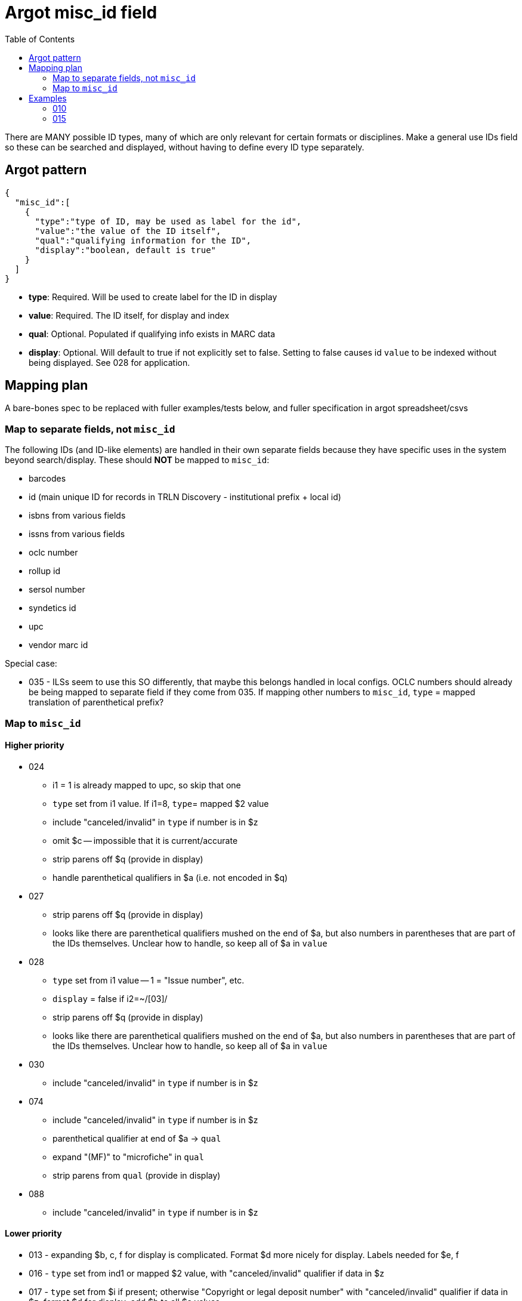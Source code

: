 :toc:
:toc-placement!:

= Argot misc_id field

toc::[]

There are MANY possible ID types, many of which are only relevant for certain formats or disciplines. Make a general use IDs field so these can be searched and displayed, without having to define every ID type separately.

== Argot pattern

[source,javascript]
----
{
  "misc_id":[
    {
      "type":"type of ID, may be used as label for the id",
      "value":"the value of the ID itself",
      "qual":"qualifying information for the ID",
      "display":"boolean, default is true"
    }
  ]
}
----

* *type*: Required. Will be used to create label for the ID in display
* *value*: Required. The ID itself, for display and index
* *qual*: Optional. Populated if qualifying info exists in MARC data
* *display*: Optional. Will default to true if not explicitly set to false. Setting to false causes id `value` to be indexed without being displayed. See 028 for application. 

== Mapping plan
A bare-bones spec to be replaced with fuller examples/tests below, and fuller specification in argot spreadsheet/csvs

=== Map to separate fields, not `misc_id`
The following IDs (and ID-like elements) are handled in their own separate fields because they have specific uses in the system beyond search/display. These should *NOT* be mapped to `misc_id`:

* barcodes
* id (main unique ID for records in TRLN Discovery - institutional prefix + local id)
* isbns from various fields
* issns from various fields
* oclc number
* rollup id
* sersol number
* syndetics id
* upc
* vendor marc id

Special case:

* 035 - ILSs seem to use this SO differently, that maybe this belongs handled in local configs. OCLC numbers should already be being mapped to separate field if they come from 035. If mapping other numbers to `misc_id`, `type` = mapped translation of parenthetical prefix? 

=== Map to `misc_id`
==== Higher priority

* 024
** i1 = 1 is already mapped to upc, so skip that one
** `type` set from i1 value. If i1=8, `type`= mapped $2 value
** include "canceled/invalid" in `type` if number is in $z
** omit $c -- impossible that it is current/accurate
** strip parens off $q (provide in display)
** handle parenthetical qualifiers in $a (i.e. not encoded in $q)
* 027
** strip parens off $q (provide in display)
** looks like there are parenthetical qualifiers mushed on the end of $a, but also numbers in parentheses that are part of the IDs themselves. Unclear how to handle, so keep all of $a in `value`
* 028
** `type` set from i1 value -- 1 = "Issue number", etc.
** `display` = false if i2=~/[03]/
** strip parens off $q (provide in display)
** looks like there are parenthetical qualifiers mushed on the end of $a, but also numbers in parentheses that are part of the IDs themselves. Unclear how to handle, so keep all of $a in `value`
* 030
** include "canceled/invalid" in `type` if number is in $z
* 074
** include "canceled/invalid" in `type` if number is in $z
** parenthetical qualifier at end of $a -> `qual`
** expand "(MF)" to "microfiche" in `qual`
** strip parens from `qual` (provide in display)
* 088
** include "canceled/invalid" in `type` if number is in $z

==== Lower priority

* 013 - expanding $b, c, f for display is complicated. Format $d more nicely for display. Labels needed for $e, f 
* 016 - `type` set from ind1 or mapped $2 value, with "canceled/invalid" qualifier if data in $z
* 017 - `type` set from $i if present; otherwise "Copyright or legal deposit number" with "canceled/invalid" qualifier if data in $z; format $d for display; add $b to all $a values
* 036 - really easy mapping but infrequently used http://experimental.worldcat.org/marcusage/036.html[WorldCat use]

==== Do not map
_These recommendations will be sent to metadata experts for approval/feedback_

* 018 - complete cryptic mess. Impossible that it's actually up to date in any way.  1 instance in UNC catalog. http://experimental.worldcat.org/marcusage/018.html[WorldCat use]
* 025 - seems *extremely* librarian-centric? (UNC n=18829) http://experimental.worldcat.org/marcusage/025.html[WorldCat use]
* 026 - unclear how this is supposed to be used. 0 instances in UNC catalog. http://experimental.worldcat.org/marcusage/026.html[WorldCat use]
* 031 - hella complicated. Not really an ID, per se. 2 instances in UNC catalog. http://experimental.worldcat.org/marcusage/031.html[WorldCat use]
* 032 - extremely library-centric. Inconceivable that this is up-to-date in any way. (UNC n=4390) http://experimental.worldcat.org/marcusage/032.html[WorldCat use]

== Examples

=== 010

==== Processing rules

* 010 defines no qualifying info field -- `misc_id[qual]` will not be set
* subfield delimiter value maps to `misc_id[type]` value as shown in table below.

|====================
| a | LCCN
| b | NUCMC
| z | Canceled or invalid LCCN
|====================

* do not need to retain whitespace padding at beginning of field data.

==== UNCb6126578

===== MARC

[source]
----
010 _ _ $a   86752311 $b   13947215
----

===== Argot

[source,javascript]
----
{
  "misc_id":[
    {
      "type":"LCCN",
      "value":"86752311"
    },
    {
      "type":"NUCMC",
      "value":"13947215"
    },
  ]
}
----

==== UNCb1009201

===== MARC

[source]
----
010 _ _ $a   70001437 //r84$z   77373485
----

===== Argot

[source,javascript]
----
{
  "misc_id":[
    {
      "type":"LCCN",
      "value":"70001437 //r84"
    },
    {
      "type":"Canceled or invalid LCCN",
      "value":"77373485"
    },
  ]
}
----

=== 015

==== Processing rules

* If $a contains data in parentheses
** split parenthetical qualifying data from the actual ID data
** parenthetical qualifying data *with parentheses removed* is recorded in `qual` element
** remaining ID data from $a, *whitespace trimmed* is recorded in `value` element

* $q data *with parentheses removed* is recorded in `qual` element

* If there is no $2
** `type` element = "National Bibliography Number"
* If there is $2
** If $2 value found as key in https://github.com/trln/marc-to-argot/blob/master/lib/translation_maps/shared/national_bibliography_codes.yaml
*** `type` element = value specified in https://github.com/trln/marc-to-argot/blob/master/lib/translation_maps/shared/national_bibliography_codes.yaml
** If $2 value NOT found as key in https://github.com/trln/marc-to-argot/blob/master/lib/translation_maps/shared/national_bibliography_codes.yaml
*** `type` element = "National Bibliography Number"

==== UNCb2822192

===== MARC

[source]
----
015 _ _ $aGB96-439
----

===== Argot

[source,javascript]
----
{
  "misc_id":[
    {
      "type":"National Bibliography Number",
      "value":"GB96-439"
    }
  ]
}
----

==== UNCb2674927

===== MARC

[source]
----
015 _ _ $aGB7205212$q(v. 2)$2bnb
----

===== Argot

[source,javascript]
----
{
  "misc_id":[
    {
      "type":"British national bibliography",
      "value":"GB7205212",
      "qual":"v. 2"
    }
  ]
}
----

==== UNCb7962766 mock

===== MARC

[source]
----
015 _ _ $a20023012390  (pbk.)$2tnt
----

===== Argot 
[source,javascript]
----
{
  "misc_id":[
    {
      "type":"National Bibliography Number",
      "value":"20023012390",
      "qual":"pbk."
    }
  ]
}
----

==== UNCb1530748

===== MARC

[source]
----
015 _ _ $aBBM68-3648$aLACAP68-3222
----

===== Argot 
[source,javascript]
----
{
  "misc_id":[
    {
      "type":"National Bibliography Number",
      "value":"BBM68-3648"
    },
    {
      "type":"National Bibliography Number",
      "value":"LACAP68-3222"
    }
  ]
}
----
